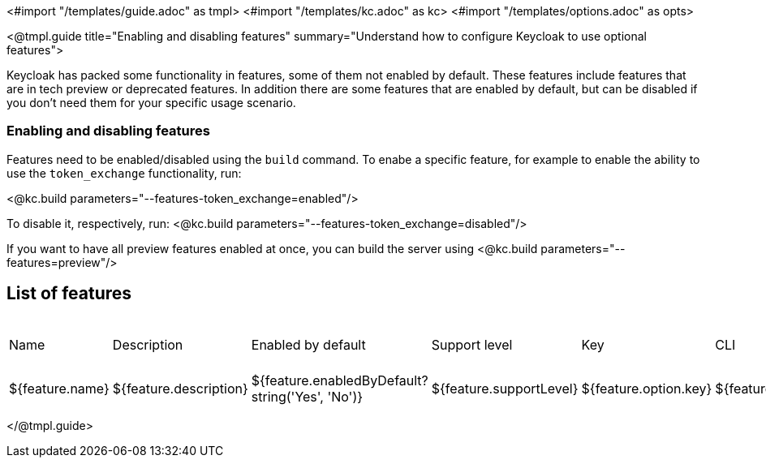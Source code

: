 <#import "/templates/guide.adoc" as tmpl>
<#import "/templates/kc.adoc" as kc>
<#import "/templates/options.adoc" as opts>

<@tmpl.guide
title="Enabling and disabling features"
summary="Understand how to configure Keycloak to use optional features">

Keycloak has packed some functionality in features, some of them not enabled by default. These features include features that are in tech preview or deprecated features. In addition there are some features that are enabled by default, but can be disabled if you don't need them for your specific usage scenario.

=== Enabling and disabling features

Features need to be enabled/disabled using the `build` command.
To enabe a specific feature, for example to enable the ability to use the `token_exchange` functionality, run:

<@kc.build parameters="--features-token_exchange=enabled"/>

To disable it, respectively, run:
<@kc.build parameters="--features-token_exchange=disabled"/>

If you want to have all preview features enabled at once, you can build the server using
<@kc.build parameters="--features=preview"/>

== List of features

|===
|Name|Description|Enabled by default|Support level|Key|CLI|Env
<#list ctx.features.all as feature>

|${feature.name}
|${feature.description}
|${feature.enabledByDefault?string('Yes', 'No')}
|${feature.supportLevel}
|${feature.option.key}
|${feature.option.keyCli}
|${feature.option.keyEnv}
</#list>

|===

</@tmpl.guide>